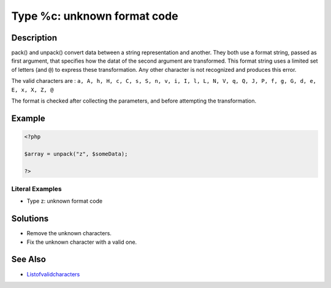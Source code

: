 .. _type-%c:-unknown-format-code:

Type %c: unknown format code
----------------------------
 
.. meta::
	:description:
		Type %c: unknown format code: pack() and unpack() convert data between a string representation and another.
	:og:image: https://php-changed-behaviors.readthedocs.io/en/latest/_static/logo.png
	:og:type: article
	:og:title: Type %c: unknown format code
	:og:description: pack() and unpack() convert data between a string representation and another
	:og:url: https://php-errors.readthedocs.io/en/latest/messages/type-%25c%3A-unknown-format-code.html
	:og:locale: en
	:twitter:card: summary_large_image
	:twitter:site: @exakat
	:twitter:title: Type %c: unknown format code
	:twitter:description: Type %c: unknown format code: pack() and unpack() convert data between a string representation and another
	:twitter:creator: @exakat
	:twitter:image:src: https://php-changed-behaviors.readthedocs.io/en/latest/_static/logo.png

.. raw:: html

	<script type="application/ld+json">{"@context":"https:\/\/schema.org","@graph":[{"@type":"WebPage","@id":"https:\/\/php-errors.readthedocs.io\/en\/latest\/tips\/type-%c:-unknown-format-code.html","url":"https:\/\/php-errors.readthedocs.io\/en\/latest\/tips\/type-%c:-unknown-format-code.html","name":"Type %c: unknown format code","isPartOf":{"@id":"https:\/\/www.exakat.io\/"},"datePublished":"Fri, 21 Feb 2025 18:53:43 +0000","dateModified":"Fri, 21 Feb 2025 18:53:43 +0000","description":"pack() and unpack() convert data between a string representation and another","inLanguage":"en-US","potentialAction":[{"@type":"ReadAction","target":["https:\/\/php-tips.readthedocs.io\/en\/latest\/tips\/type-%c:-unknown-format-code.html"]}]},{"@type":"WebSite","@id":"https:\/\/www.exakat.io\/","url":"https:\/\/www.exakat.io\/","name":"Exakat","description":"Smart PHP static analysis","inLanguage":"en-US"}]}</script>

Description
___________
 
pack() and unpack() convert data between a string representation and another. They both use a format string, passed as first argument, that specifies how the datat of the second argument are transformed. This format string uses a limited set of letters (and ``@``) to express these transformation. Any other character is not recognized and produces this error.

The valid characters are : ``a, A, h, H, c, C, s, S, n, v, i, I, l, L, N, V, q, Q, J, P, f, g, G, d, e, E, x, X, Z, @`` 

The format is checked after collecting the parameters, and before attempting the transformation.

Example
_______

.. code-block:: php

   <?php
   
   $array = unpack("z", $someData);
   
   ?>


Literal Examples
****************
+ Type z: unknown format code

Solutions
_________

+ Remove the unknown characters.
+ Fix the unknown character with a valid one.

See Also
________

+ `Listofvalidcharacters <https://www.php.net/pack>`_
